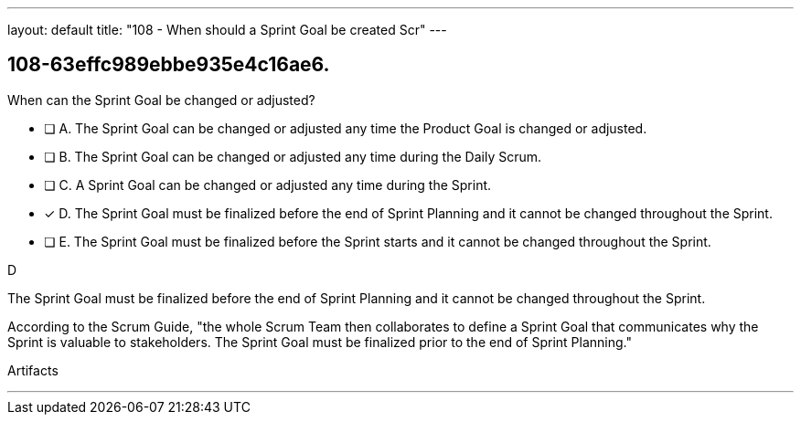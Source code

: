 ---
layout: default 
title: "108 - When should a Sprint Goal be created Scr"
---


[#question]
== 108-63effc989ebbe935e4c16ae6.

****

[#query]
--
When can the Sprint Goal be changed or adjusted?
--

[#list]
--
* [ ] A. The Sprint Goal can be changed or adjusted any time the Product Goal is changed or adjusted.
* [ ] B. The Sprint Goal can be changed or adjusted any time during the Daily Scrum.
* [ ] C. A Sprint Goal can be changed or adjusted any time during the Sprint.
* [*] D. The Sprint Goal must be finalized before the end of Sprint Planning and it cannot be changed throughout the Sprint.
* [ ] E. The Sprint Goal must be finalized before the Sprint starts and it cannot be changed throughout the Sprint.

--
****

[#answer]
D

[#explanation]
--
The Sprint Goal must be finalized before the end of Sprint Planning and it cannot be changed throughout the Sprint.

According to the Scrum Guide, "the whole Scrum Team then collaborates to define a Sprint Goal that communicates why the Sprint is valuable to stakeholders. The Sprint Goal must be finalized prior to the end of Sprint Planning."
--

[#ka]
Artifacts

'''

